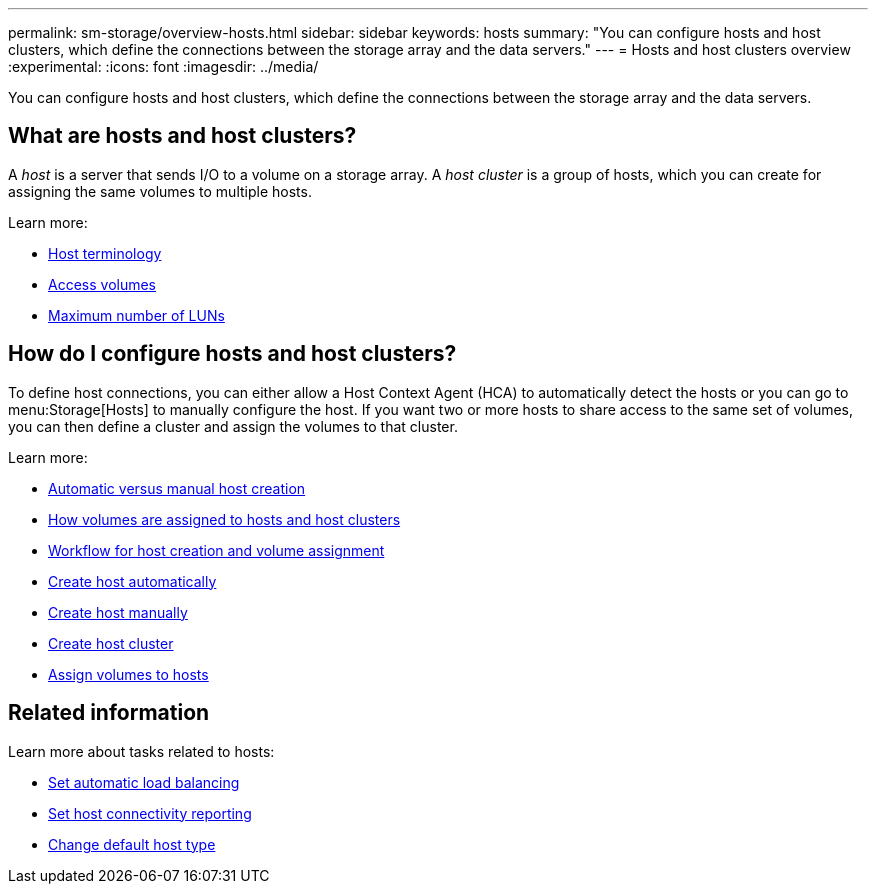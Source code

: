 ---
permalink: sm-storage/overview-hosts.html
sidebar: sidebar
keywords: hosts
summary: "You can configure hosts and host clusters, which define the connections between the storage array and the data servers."
---
= Hosts and host clusters overview
:experimental:
:icons: font
:imagesdir: ../media/

[.lead]
You can configure hosts and host clusters, which define the connections between the storage array and the data servers.

== What are hosts and host clusters?
A _host_ is a server that sends I/O to a volume on a storage array. A _host cluster_ is a group of hosts, which you can create for assigning the same volumes to multiple hosts.

Learn more:

* link:host-terminology.html[Host terminology]
* link:access-volumes.html[Access volumes]
* link:maximum-number-of-luns.html[Maximum number of LUNs]


== How do I configure hosts and host clusters?

To define host connections, you can either allow a Host Context Agent (HCA) to automatically detect the hosts or you can go to menu:Storage[Hosts] to manually configure the host. If you want two or more hosts to share access to the same set of volumes, you can then define a cluster and assign the volumes to that cluster.

Learn more:

* link:automatic-versus-manual-host-creation.html[Automatic versus manual host creation]
* link:how-volumes-are-assigned-to-hosts-and-host-clusters.html[How volumes are assigned to hosts and host clusters]
* link:workflow-for-creating-hosts-and-assigning-volumes.html[Workflow for host creation and volume assignment]
* link:create-host-automatically.html[Create host automatically]
* link:create-host-manually.html[Create host manually]
* link:create-host-cluster.html[Create host cluster]
* link:assign-volumes.html[Assign volumes to hosts]

== Related information
Learn more about tasks related to hosts:

* link:../sm-settings/set-automatic-load-balancing.html[Set automatic load balancing]
* link:../sm-settings/set-host-connectivity-reporting.html[Set host connectivity reporting]
* link:../sm-settings/change-default-host-type.html[Change default host type]
